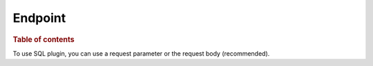 
========
Endpoint
========

.. rubric:: Table of contents

.. contents::
   :local:

To use SQL plugin, you can use a request parameter or the request body (recommended).